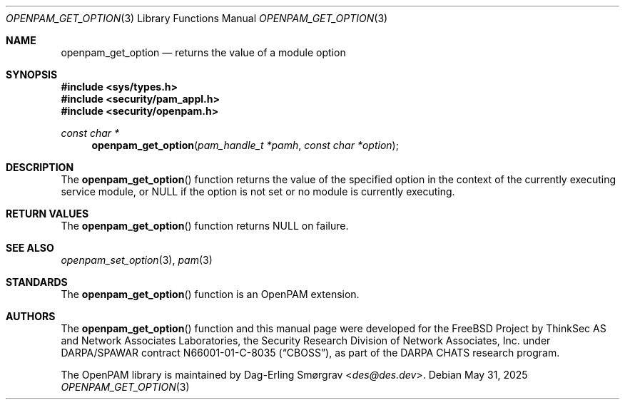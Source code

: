 .\"	$NetBSD: openpam_get_option.3,v 1.10 2025/09/03 16:06:25 christos Exp $
.\"
.\" Generated from openpam_get_option.c by gendoc.pl
.Dd May 31, 2025
.Dt OPENPAM_GET_OPTION 3
.Os
.Sh NAME
.Nm openpam_get_option
.Nd returns the value of a module option
.Sh SYNOPSIS
.In sys/types.h
.In security/pam_appl.h
.In security/openpam.h
.Ft "const char *"
.Fn openpam_get_option "pam_handle_t *pamh" "const char *option"
.Sh DESCRIPTION
The
.Fn openpam_get_option
function returns the value of the specified
option in the context of the currently executing service module, or
.Dv NULL
if the option is not set or no module is currently executing.
.Sh RETURN VALUES
The
.Fn openpam_get_option
function returns
.Dv NULL
on failure.
.Sh SEE ALSO
.Xr openpam_set_option 3 ,
.Xr pam 3
.Sh STANDARDS
The
.Fn openpam_get_option
function is an OpenPAM extension.
.Sh AUTHORS
The
.Fn openpam_get_option
function and this manual page were
developed for the
.Fx
Project by ThinkSec AS and Network Associates Laboratories, the
Security Research Division of Network Associates, Inc.\& under
DARPA/SPAWAR contract N66001-01-C-8035
.Pq Dq CBOSS ,
as part of the DARPA CHATS research program.
.Pp
The OpenPAM library is maintained by
.An Dag-Erling Sm\(/orgrav Aq Mt des@des.dev .
